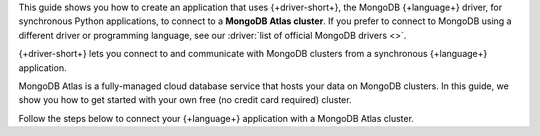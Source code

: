 This guide shows you how to create an application that uses {+driver-short+}, the MongoDB
{+language+} driver, for synchronous Python applications,
to connect to a **MongoDB Atlas cluster**. If you prefer to connect to MongoDB
using a different driver or programming language, see our
:driver:`list of official MongoDB drivers <>`.

{+driver-short+} lets you connect to and communicate with MongoDB clusters
from a synchronous {+language+} application.

MongoDB Atlas is a fully-managed cloud database service that hosts your data
on MongoDB clusters. In this guide, we show you how to get started with your
own free (no credit card required) cluster.

Follow the steps below to connect your {+language+} application with a MongoDB Atlas
cluster.
